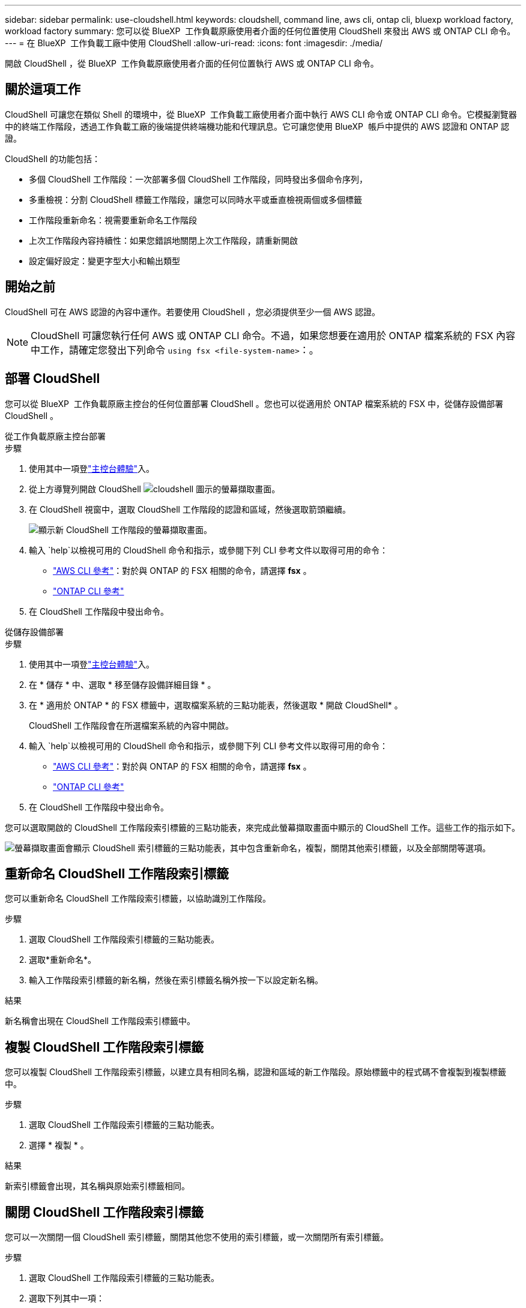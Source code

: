 ---
sidebar: sidebar 
permalink: use-cloudshell.html 
keywords: cloudshell, command line, aws cli, ontap cli, bluexp workload factory, workload factory 
summary: 您可以從 BlueXP  工作負載原廠使用者介面的任何位置使用 CloudShell 來發出 AWS 或 ONTAP CLI 命令。 
---
= 在 BlueXP  工作負載工廠中使用 CloudShell
:allow-uri-read: 
:icons: font
:imagesdir: ./media/


[role="lead"]
開啟 CloudShell ，從 BlueXP  工作負載原廠使用者介面的任何位置執行 AWS 或 ONTAP CLI 命令。



== 關於這項工作

CloudShell 可讓您在類似 Shell 的環境中，從 BlueXP  工作負載工廠使用者介面中執行 AWS CLI 命令或 ONTAP CLI 命令。它模擬瀏覽器中的終端工作階段，透過工作負載工廠的後端提供終端機功能和代理訊息。它可讓您使用 BlueXP  帳戶中提供的 AWS 認證和 ONTAP 認證。

CloudShell 的功能包括：

* 多個 CloudShell 工作階段：一次部署多個 CloudShell 工作階段，同時發出多個命令序列，
* 多重檢視：分割 CloudShell 標籤工作階段，讓您可以同時水平或垂直檢視兩個或多個標籤
* 工作階段重新命名：視需要重新命名工作階段
* 上次工作階段內容持續性：如果您錯誤地關閉上次工作階段，請重新開啟
* 設定偏好設定：變更字型大小和輸出類型




== 開始之前

CloudShell 可在 AWS 認證的內容中運作。若要使用 CloudShell ，您必須提供至少一個 AWS 認證。


NOTE: CloudShell 可讓您執行任何 AWS 或 ONTAP CLI 命令。不過，如果您想要在適用於 ONTAP 檔案系統的 FSX 內容中工作，請確定您發出下列命令 `using fsx <file-system-name>`：。



== 部署 CloudShell

您可以從 BlueXP  工作負載原廠主控台的任何位置部署 CloudShell 。您也可以從適用於 ONTAP 檔案系統的 FSX 中，從儲存設備部署 CloudShell 。

[role="tabbed-block"]
====
.從工作負載原廠主控台部署
--
.步驟
. 使用其中一項登link:https://docs.netapp.com/us-en/workload-setup-admin/console-experiences.html["主控台體驗"^]入。
. 從上方導覽列開啟 CloudShell image:cloudshell-icon.png["cloudshell 圖示的螢幕擷取畫面"]。
. 在 CloudShell 視窗中，選取 CloudShell 工作階段的認證和區域，然後選取箭頭繼續。
+
image:screenshot-deploy-cloudshell-session.png["顯示新 CloudShell 工作階段的螢幕擷取畫面。"]

. 輸入 `help`以檢視可用的 CloudShell 命令和指示，或參閱下列 CLI 參考文件以取得可用的命令：
+
** link:https://docs.aws.amazon.com/cli/latest/reference/["AWS CLI 參考"^]：對於與 ONTAP 的 FSX 相關的命令，請選擇 *fsx* 。
** link:https://docs.netapp.com/us-en/ontap-cli/["ONTAP CLI 參考"^]


. 在 CloudShell 工作階段中發出命令。


--
.從儲存設備部署
--
.步驟
. 使用其中一項登link:https://docs.netapp.com/us-en/workload-setup-admin/console-experiences.html["主控台體驗"^]入。
. 在 * 儲存 * 中、選取 * 移至儲存設備詳細目錄 * 。
. 在 * 適用於 ONTAP * 的 FSX 標籤中，選取檔案系統的三點功能表，然後選取 * 開啟 CloudShell* 。
+
CloudShell 工作階段會在所選檔案系統的內容中開啟。

. 輸入 `help`以檢視可用的 CloudShell 命令和指示，或參閱下列 CLI 參考文件以取得可用的命令：
+
** link:https://docs.aws.amazon.com/cli/latest/reference/["AWS CLI 參考"^]：對於與 ONTAP 的 FSX 相關的命令，請選擇 *fsx* 。
** link:https://docs.netapp.com/us-en/ontap-cli/["ONTAP CLI 參考"^]


. 在 CloudShell 工作階段中發出命令。


--
====
您可以選取開啟的 CloudShell 工作階段索引標籤的三點功能表，來完成此螢幕擷取畫面中顯示的 CloudShell 工作。這些工作的指示如下。

image:screenshot-cloudshell-tab-menu.png["螢幕擷取畫面會顯示 CloudShell 索引標籤的三點功能表，其中包含重新命名，複製，關閉其他索引標籤，以及全部關閉等選項。"]



== 重新命名 CloudShell 工作階段索引標籤

您可以重新命名 CloudShell 工作階段索引標籤，以協助識別工作階段。

.步驟
. 選取 CloudShell 工作階段索引標籤的三點功能表。
. 選取*重新命名*。
. 輸入工作階段索引標籤的新名稱，然後在索引標籤名稱外按一下以設定新名稱。


.結果
新名稱會出現在 CloudShell 工作階段索引標籤中。



== 複製 CloudShell 工作階段索引標籤

您可以複製 CloudShell 工作階段索引標籤，以建立具有相同名稱，認證和區域的新工作階段。原始標籤中的程式碼不會複製到複製標籤中。

.步驟
. 選取 CloudShell 工作階段索引標籤的三點功能表。
. 選擇 * 複製 * 。


.結果
新索引標籤會出現，其名稱與原始索引標籤相同。



== 關閉 CloudShell 工作階段索引標籤

您可以一次關閉一個 CloudShell 索引標籤，關閉其他您不使用的索引標籤，或一次關閉所有索引標籤。

.步驟
. 選取 CloudShell 工作階段索引標籤的三點功能表。
. 選取下列其中一項：
+
** 在 CloudShell 索引標籤視窗中選取「 X 」，一次關閉一個索引標籤。
** 選取 * 關閉其他索引標籤 * 以關閉所有其他開啟的索引標籤，但您正在使用的索引標籤除外。
** 選取 * 關閉所有索引標籤 * 以關閉所有索引標籤。




.結果
選取的 CloudShell 工作階段索引標籤會關閉。



== 分割 CloudShell 工作階段索引標籤

您可以分割 CloudShell 工作階段索引標籤，同時檢視兩個或多個索引標籤。

.步驟
將 CloudShell 工作階段索引標籤拖放到 CloudShell 視窗的頂端，底部，左側或右側，即可分割檢視。

image:screenshot-cloudshell-split-view.png["顯示兩個 CloudShell 標籤水平分割的螢幕擷取畫面。索引標籤會並排顯示。"]



== 重新開啟您上次的 CloudShell 工作階段

如果您意外關閉 CloudShell 工作階段，您可以重新開啟。

.步驟
選取頂端導覽列中的 CloudShell 圖示。

image:screenshot-select-cloudshell-icon.png["螢幕擷取畫面顯示上方導覽列中的 CloudShell 圖示。"]

.結果
最新的 CloudShell 工作階段隨即開啟。



== 更新 CloudShell 工作階段的設定

您可以更新 CloudShell 工作階段的字型和輸出類型設定。

.步驟
. 部署 CloudShell 工作階段。
. 在 CloudShell 索引標籤中，選取設定圖示。
+
設定對話方塊隨即出現。

. 視需要更新字型大小和輸出類型。
+

NOTE: 豐富輸出適用於 JSON 物件和表格格式。所有其他輸出都會以純文字顯示。

. 選擇*應用*。


.結果
CloudShell 設定已更新。

